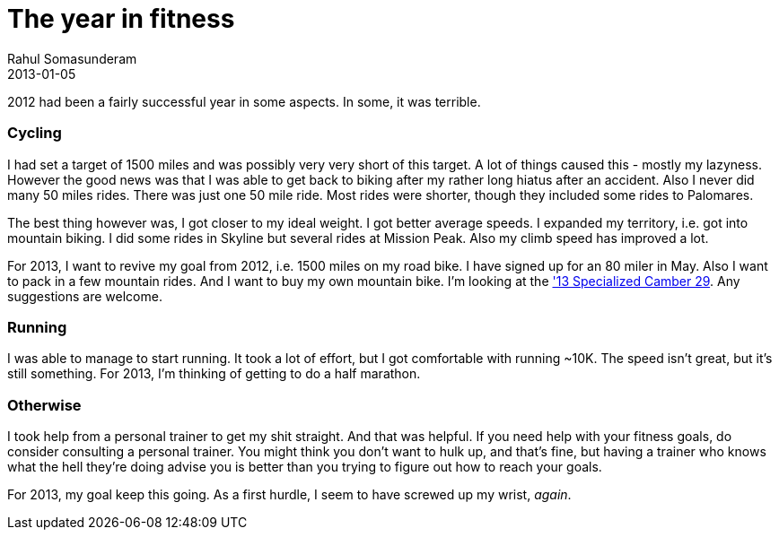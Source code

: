 = The year in fitness
Rahul Somasunderam
2013-01-05
:jbake-type: post
:jbake-status: published
:jbake-tags:
:idprefix:

2012 had been a fairly successful year in some aspects. In some, it was
terrible.

[[cycling]]
Cycling
~~~~~~~

I had set a target of 1500 miles and was possibly very very short of
this target. 
A lot of things caused this - mostly my lazyness. However the good news
was that 
I was able to get back to biking after my rather long hiatus after an
accident. 
Also I never did many 50 miles rides. There was just one 50 mile ride.
Most rides 
were shorter, though they included some rides to Palomares.

The best thing however was, I got closer to my ideal weight. I got
better average 
speeds. I expanded my territory, i.e. got into mountain biking. I did
some rides in 
Skyline but several rides at Mission Peak. Also my climb speed has
improved a lot.

For 2013, I want to revive my goal from 2012, i.e. 1500 miles on my road
bike. I 
have signed up for an 80 miler in May. Also 
I want to pack in a few mountain rides. And I want to buy my own
mountain bike. 
I'm looking at the 
http://reviews.mtbr.com/2013-specialized-camber['13 Specialized Camber
29]. 
Any suggestions are welcome.

[[running]]
Running
~~~~~~~

I was able to manage to start running. It took a lot of effort, but I
got comfortable 
with running ~10K. The speed isn't great, but it's still something. For
2013, I'm 
thinking of getting to do a half marathon.

[[otherwise]]
Otherwise
~~~~~~~~~

I took help from a personal trainer to get my shit straight. And that
was helpful. 
If you need help with your fitness goals, do consider consulting a
personal trainer. 
You might think you don't want to hulk up, and that's fine, but having a
trainer who 
knows what the hell they're doing advise you is better than you trying
to figure out 
how to reach your goals.

For 2013, my goal keep this going. As a first hurdle, I seem to have
screwed up my 
wrist, __again__.
